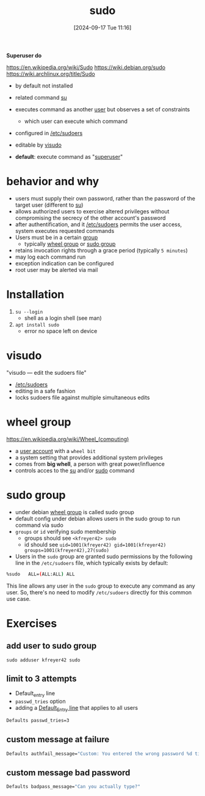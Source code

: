 :PROPERTIES:
:ID:       8b70efb6-c0b2-4beb-b9c2-6672cfbe3f70
:END:
#+title: sudo
#+date: [2024-09-17 Tue 11:16]
#+startup: overview

*Superuser do*

https://en.wikipedia.org/wiki/Sudo
https://wiki.debian.org/sudo
https://wiki.archlinux.org/title/Sudo

- by default not installed

- related command [[id:32e44f1e-6e8d-4cbb-8bec-ca3fa4151231][su]]
- executes command as another [[id:e706d9cc-edb9-475a-bb5b-145188d0ac8c][user]] but observes a set of constraints
  - which user can execute which command
- configured in [[id:ec59c6bb-a199-4fc2-8f73-9e2319212005][/etc/sudoers]]
- editable by [[id:7b9b8d69-6acb-475e-b5cd-a0b6f61ab888][visudo]]
- *default*: execute command as "[[id:a425d48c-03c5-481f-97ef-5d7ff2732d65][superuser]]"

* behavior and why
:PROPERTIES:
:ID:       4fe552a3-a369-4dd1-a292-a3a897e0fe2f
:END:
- users must supply their own password, rather than the password of the target user (different to [[id:32e44f1e-6e8d-4cbb-8bec-ca3fa4151231][su]])
- allows authorized users to exercise altered privileges without compromising the secrecy of the other account's password
- after authentification, and it [[id:ec59c6bb-a199-4fc2-8f73-9e2319212005][/etc/sudoers]] permits the user access, system executes requested commands
- Users must be in a certain [[id:120e00d9-48d9-41cd-8091-05d2b8bae4e7][group]]
  - typically [[id:945a5f9f-e16c-4e78-ba89-a47e35001478][wheel group]] or [[id:73cae452-a7c0-4a97-8bb7-38d85ec5b83f][sudo group]]
- retains invocation rights through a grace period (typically ~5 minutes~)
- may log each command run
- exception indication can be configured
- root user may be alerted via mail
* Installation
:PROPERTIES:
:ID:       d5402011-e78b-4127-9cee-6a8374ad616e
:END:
1. =su --login=
   - shell as a login shell (see man)
2. =apt install sudo=
   - error no space left on device
* visudo
:PROPERTIES:
:ID:       7b9b8d69-6acb-475e-b5cd-a0b6f61ab888
:END:
"visudo — edit the sudoers file"
- [[id:ec59c6bb-a199-4fc2-8f73-9e2319212005][/etc/sudoers]]
- editing in a safe fashion
- locks sudoers file against multiple simultaneous edits

* wheel group
:PROPERTIES:
:ID:       945a5f9f-e16c-4e78-ba89-a47e35001478
:END:
https://en.wikipedia.org/wiki/Wheel_(computing)
- a [[id:e706d9cc-edb9-475a-bb5b-145188d0ac8c][user account]] with a =wheel bit=
- a system setting that provides additional system privileges
- comes from *big whell*, a person with great power/influence
- controls acces to the [[id:32e44f1e-6e8d-4cbb-8bec-ca3fa4151231][su]] and/or [[id:8b70efb6-c0b2-4beb-b9c2-6672cfbe3f70][sudo]] command
* sudo group
:PROPERTIES:
:ID:       73cae452-a7c0-4a97-8bb7-38d85ec5b83f
:END:
- under debian [[id:945a5f9f-e16c-4e78-ba89-a47e35001478][wheel group]] is called sudo group
- default config under debian allows users in the sudo group to run command via sudo
- =groups= or =id= verifying sudo membership
  - groups should see =<kfreyer42> sudo=
  - id should see =uid=1001(kfreyer42) gid=1001(kfreyer42) groups=1001(kfreyer42),27(sudo)=

- Users in the =sudo= group are granted sudo permissions by the following line in the =/etc/sudoers= file, which typically exists by default:

#+begin_src sh
%sudo   ALL=(ALL:ALL) ALL
#+end_src

This line allows any user in the =sudo= group to execute any command as any user. So, there's no need to modify =/etc/sudoers= directly for this common use case.
* Exercises
** add user to sudo group
:PROPERTIES:
:ID:       69d45f6f-6430-4e3f-81db-33747ec8875b
:END:
=sudo adduser kfreyer42 sudo=
** limit to 3 attempts
- Default_entry line
- =passwd_tries= option
- adding a [[id:1deb0c89-9d71-4420-877a-cbb568be92b6][Default_Entry line]] that applies to all users
#+begin_src sh
Defaults passwd_tries=3
#+end_src
** custom message at failure
#+begin_src sh
Defaults authfail_message="Custom: You entered the wrong password %d times. Good bye."
#+end_src
** custom message  bad password
#+begin_src sh
Defaults badpass_message="Can you actually type?"
#+end_src


